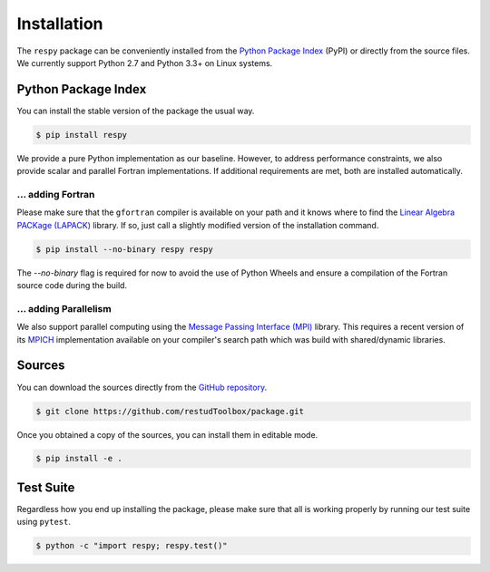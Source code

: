 Installation
============

The ``respy`` package can be conveniently installed from the `Python Package Index <https://pypi.python.org/pypi>`_ (PyPI) or directly from the source files. We currently support Python 2.7 and Python 3.3+ on Linux systems.

Python Package Index
--------------------

You can install the stable version of the package the usual way.

.. code-block:: bash

   $ pip install respy

We provide a pure Python implementation as our baseline. However, to address performance constraints, we also provide scalar and parallel Fortran implementations. If additional requirements are met, both are installed automatically.

... adding Fortran
^^^^^^^^^^^^^^^^^^

Please make sure that the ``gfortran`` compiler is available on your path and it knows where to find the `Linear Algebra PACKage (LAPACK) <http://www.netlib.org/lapack/>`_ library. If so, just call a slightly modified version of the installation command.

.. code-block:: bash

   $ pip install --no-binary respy respy

The *--no-binary* flag is required for now to avoid the use of Python Wheels and ensure a compilation of the Fortran source code during the build.

... adding Parallelism
^^^^^^^^^^^^^^^^^^^^^^

We also support parallel computing using the `Message Passing Interface (MPI) <http://www.mpi-forum.org/>`_ library. This requires a recent version of its `MPICH <https://www.mpich.org/>`_ implementation available on your compiler's search path which was build with shared/dynamic libraries.

Sources
-------

You can download the sources directly from the `GitHub repository <https://github.com/restudToolbox/package>`_.

.. code-block:: bash

   $ git clone https://github.com/restudToolbox/package.git

Once you obtained a copy of the sources, you can install them in editable mode.

.. code-block:: bash

   $ pip install -e .

Test Suite
----------

Regardless how you end up installing the package, please make sure that all is working properly by running our test suite using ``pytest``.

.. code-block:: bash

  $ python -c "import respy; respy.test()"
